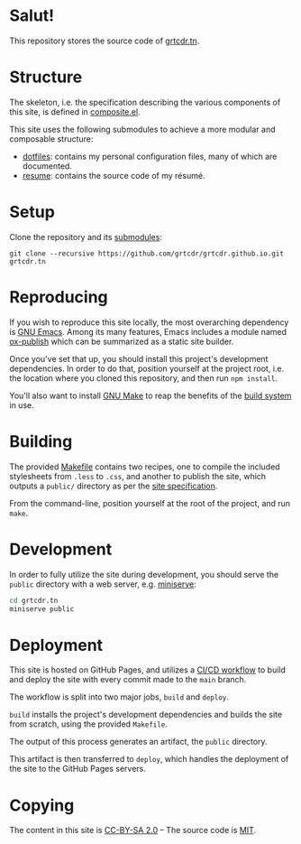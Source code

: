 * Salut!

This repository stores the source code of [[https://grtcdr.tn][grtcdr.tn]].

* Structure

The skeleton, i.e. the specification describing the various components
of this site, is defined in [[file:lisp/composite/composite.el][composite.el]].

This site uses the following submodules to achieve a more modular and
composable structure:

- [[https://git.sr.ht/~grtcdr/dotfiles][dotfiles]]: contains my personal configuration files, many of which are
  documented.
- [[https://github.com/grtcdr/resume][resume]]: contains the source code of my résumé.

* Setup

Clone the repository and its [[file:.gitmodules][submodules]]:

#+begin_example
git clone --recursive https://github.com/grtcdr/grtcdr.github.io.git grtcdr.tn
#+end_example

* Reproducing

If you wish to reproduce this site locally, the most overarching
dependency is [[https://www.gnu.org/software/emacs/][GNU Emacs]]. Among its many features, Emacs includes a
module named [[https://github.com/emacs-mirror/emacs/blob/master/lisp/org/ox-publish.el][ox-publish]] which can be summarized as a static site
builder.

Once you've set that up, you should install this project's development
dependencies. In order to do that, position yourself at the project
root, i.e. the location where you cloned this repository, and then run
=npm install=.

You'll also want to install [[https://www.gnu.org/software/make/][GNU Make]] to reap the benefits of the [[https://en.wikipedia.org/wiki/Build_automation][build
system]] in use.
  
* Building

The provided [[file:Makefile][Makefile]] contains two recipes, one to compile the
included stylesheets from =.less= to =.css=, and another to publish
the site, which outputs a =public/= directory as per the [[file:lisp/composite/composite.el][site
specification]].

From the command-line, position yourself at the root of the project,
and run =make=.

* Development

In order to fully utilize the site during development, you should
serve the ~public~ directory with a web server, e.g. [[https://github.com/svenstaro/miniserve][miniserve]]:

#+begin_src sh
cd grtcdr.tn
miniserve public
#+end_src

* Deployment

This site is hosted on GitHub Pages, and utilizes a [[file:.github/workflows/pages.yml][CI/CD workflow]] to
build and deploy the site with every commit made to the =main= branch.

The workflow is split into two major jobs, =build= and =deploy=.

=build= installs the project's development dependencies and builds the
site from scratch, using the provided =Makefile=.

The output of this process generates an artifact, the =public= directory.

This artifact is then transferred to =deploy=, which handles the
deployment of the site to the GitHub Pages servers.

* Copying

The content in this site is [[file:licenses/content.txt][CC-BY-SA 2.0]] -- The source code is [[file:licenses/source.txt][MIT]].

